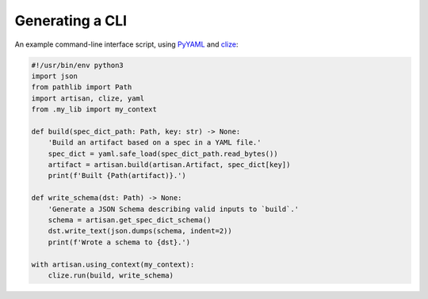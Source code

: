 Generating a CLI
================

An example command-line interface script, using `PyYAML
<https://pyyaml.org/wiki/PyYAMLDocumentation>`_ and `clize
<https://clize.readthedocs.io/en/stable/>`_:

.. code-block:: python3

  #!/usr/bin/env python3
  import json
  from pathlib import Path
  import artisan, clize, yaml
  from .my_lib import my_context

  def build(spec_dict_path: Path, key: str) -> None:
      'Build an artifact based on a spec in a YAML file.'
      spec_dict = yaml.safe_load(spec_dict_path.read_bytes())
      artifact = artisan.build(artisan.Artifact, spec_dict[key])
      print(f'Built {Path(artifact)}.')

  def write_schema(dst: Path) -> None:
      'Generate a JSON Schema describing valid inputs to `build`.'
      schema = artisan.get_spec_dict_schema()
      dst.write_text(json.dumps(schema, indent=2))
      print(f'Wrote a schema to {dst}.')

  with artisan.using_context(my_context):
      clize.run(build, write_schema)
